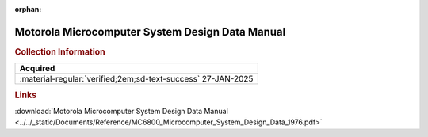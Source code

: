 :orphan:

.. _NONE-1:

Motorola Microcomputer System Design Data Manual
================================================

.. image:: ../../images/Reference/MicroComputerSystemDesignDataManual.1.png
   :width: 400

.. image:: ../../images/Reference/MicroComputerSystemDesignDataManual.2.png
   :width: 400

.. rubric:: Collection Information

.. csv-table:: 
   :header: "Acquired"
   :widths: auto

    ":material-regular:`verified;2em;sd-text-success` 27-JAN-2025"

.. rubric:: Links

:download:`Motorola Microcomputer System Design Data Manual <../../_static/Documents/Reference/MC6800_Microcomputer_System_Design_Data_1976.pdf>`






